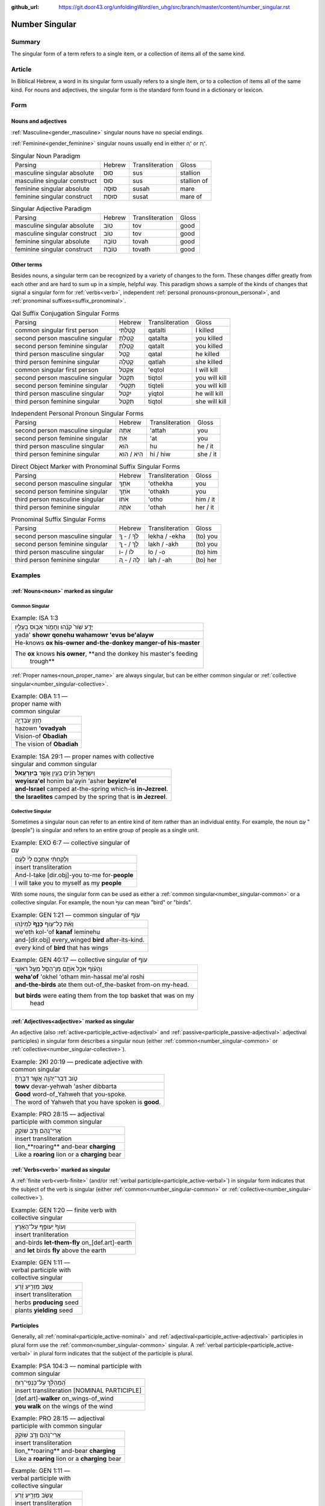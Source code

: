 :github_url: https://git.door43.org/unfoldingWord/en_uhg/src/branch/master/content/number_singular.rst

.. _number_singular:

Number Singular
===============

Summary
-------

The singular form of a term refers to a single item, or a collection of items all of the same kind.  

Article
-------

In Biblical Hebrew, a word in its singular form usually refers to a single item, or to a collection of items all of the same
kind. For nouns and adjectives, the singular form is the standard form found in a dictionary or lexicon.

Form
----

Nouns and adjectives
~~~~~~~~~~~~~~~~~~~~

:ref:`Masculine<gender_masculine>` singular nouns have no special endings.

:ref:`Feminine<gender_feminine>` singular nouns usually end in either ־ָה or ־ֶת.

.. csv-table:: Singular Noun Paradigm

  Parsing,Hebrew,Transliteration,Gloss
  masculine singular absolute,סוּס,sus,stallion
  masculine singular construct,סוּס,sus,stallion of
  feminine singular absolute,סוּסָה,susah,mare
  feminine singular construct,סוּסַת,susat,mare of

.. csv-table:: Singular Adjective Paradigm

  Parsing,Hebrew,Transliteration,Gloss
  masculine singular absolute,טוֹב,tov,good
  masculine singular construct,טוֹב,tov,good
  feminine singular absolute,טוֹבָה,tovah,good
  feminine singular construct,טוֹבַת,tovath,good

Other terms
~~~~~~~~~~~

Besides nouns, a singular term can be recognized by a variety of changes
to the form. These changes differ greatly from each other and are hard
to sum up in a simple, helpful way. This paradigm shows a sample of the
kinds of changes that signal a singular form for :ref:`verbs<verb>`, independent :ref:`personal pronouns<pronoun_personal>`,
and :ref:`pronominal suffixes<suffix_pronominal>`.

.. csv-table:: Qal Suffix Conjugation Singular Forms

  Parsing,Hebrew,Transliteration,Gloss
  common singular first person,קָטַלְתִּי,qatalti,I killed
  second person masculine singular,קָטַלְתָּ,qatalta,you killed
  second person feminine singular,קָטַלְתְּ,qatalt,you killed
  third person masculine singular,קָטַל,qatal,he killed
  third person feminine singular,קָטְלָה,qatlah,she killed
  common singular first person,אֶקְטֹל,'eqtol,I will kill
  second person masculine singular,תִּקְטֹל,tiqtol,you will kill
  second person feminine singular,תִּקְטְלִי,tiqteli,you will kill
  third person masculine singular,יִקְטֹל,yiqtol,he will kill
  third person feminine singular,תִּקְטֹל,tiqtol,she will kill

.. csv-table:: Independent Personal Pronoun Singular Forms

  Parsing,Hebrew,Transliteration,Gloss
  second person masculine singular,אַתָּה,'attah,you
  second person feminine singular,אַתְּ,'at,you
  third person masculine singular,הוּא,hu,he / it
  third person feminine singular,הִיא / הִוא,hi / hiw,she / it

.. csv-table:: Direct Object Marker with Pronominal Suffix Singular Forms

  Parsing,Hebrew,Transliteration,Gloss
  second person masculine singular,אֹתְךָ,'othekha,you
  second person feminine singular,אֹתָךְ,'othakh,you
  third person masculine singular,אֹתוֹ,'otho,him / it
  third person feminine singular,אֹתָהּ,'othah,her / it

.. csv-table:: Pronominal Suffix Singular Forms

  Parsing,Hebrew,Transliteration,Gloss
  second person masculine singular,לְךָ / - ְךָ,lekha / -ekha,(to) you
  second person feminine singular,לָךְ / - ָךְ,lakh / -akh,(to) you
  third person masculine singular,לוֹ / -וֹ,lo / -o,(to) him
  third person feminine singular,לָהּ / - ָהּ,lah / -ah,(to) her

Examples
--------

:ref:`Nouns<noun>` marked as singular
~~~~~~~~~~~~~~~~~~~~~~~~~~~~~~~~~~~~~

.. _number_singular-common:

Common Singular
^^^^^^^^^^^^^^^

.. csv-table:: Example: ISA 1:3

  יָדַ֥ע שֹׁור֙ קֹנֵ֔הוּ וַחֲמֹ֖ור אֵב֣וּס בְּעָלָ֑יו
  yada' **showr qonehu wahamowr 'evus be'alayw**
  He-knows **ox his-owner and-the-donkey manger-of his-master**
  "The **ox** knows **his owner**, **and the donkey his master's feeding
     trough**"

:ref:`Proper names<noun_proper_name>` are always singular, but can be either common singular or
:ref:`collective singular<number_singular-collective>`.

.. csv-table:: Example: OBA 1:1 –– proper name with common singular

  חֲזֹ֖ון עֹֽבַדְיָ֑ה
  hazown **'ovadyah**
  Vision-of **Obadiah**
  The vision of **Obadiah**

.. csv-table:: Example: 1SA 29:1 –– proper names with collective singular and common singular

  וְיִשְׂרָאֵ֣ל חֹנִ֔ים בַּעַ֖יִן אֲשֶׁ֥ר **בְּיִזְרְעֶֽאל**\ ׃
  **weyisra'el** honim ba'ayin 'asher **beyizre'el**
  **and-Israel** camped at-the-spring which-is **in-Jezreel**.
  **the Israelites** camped by the spring that is **in Jezreel**.

.. _number_singular-collective:

Collective Singular
^^^^^^^^^^^^^^^^^^^

Sometimes a singular noun can refer to an entire kind of item rather than an individual entity. For example, the noun עַם
"(people") is singular and refers to an entire group of people as a single unit.

.. csv-table:: Example: EXO 6:7 –– collective singular of עַם

  וְלָקַחְתִּ֨י אֶתְכֶ֥ם לִי֙ לְעָ֔ם
  insert transliteration
  And-I-take [dir.obj]-you to-me for-**people**
  I will take you to myself as my **people**

With some nouns, the singular form can be used as either a :ref:`common singular<number_singular-common>` or a collective
singular. For example, the noun עוֹף֙ can mean "bird" or "birds".  

.. csv-table:: Example: GEN 1:21 –– common singular of עוֹף

  וְאֵ֨ת כָּל־ע֤וֹף **כָּנָף֙** לְמִינֵ֔הוּ
  we'eth kol-'of **kanaf** leminehu
  and-[dir.obj] every\_winged **bird** after-its-kind.
  every kind of **bird** that has wings

.. csv-table:: Example: GEN 40:17 –– collective singular of עוֹף

  וְהָע֗וֹף אֹכֵ֥ל אֹתָ֛ם מִן־הַסַּ֖ל מֵעַ֥ל רֹאשִֽׁי
  **weha'of** 'okhel 'otham min-hassal me'al roshi
  **and-the-birds** ate them out-of\_the-basket from-on my-head.
  "**but birds** were eating them from the top basket that was on my
     head"

:ref:`Adjectives<adjective>` marked as singular
~~~~~~~~~~~~~~~~~~~~~~~~~~~~~~~~~~~~~~~~~~~~~~~

An adjective (also :ref:`active<participle_active-adjectival>` and :ref:`passive<participle_passive-adjectival>` adjectival
participles) in singular form describes a singular noun (either :ref:`common<number_singular-common>` or
:ref:`collective<number_singular-collective>`).

.. csv-table:: Example: 2KI 20:19 –– predicate adjective with common singular

  טֹ֥וב דְּבַר־יְהוָ֖ה אֲשֶׁ֣ר דִּבַּ֑רְתָּ
  **towv** devar-yehwah 'asher dibbarta
  **Good** word-of\_Yahweh that you-spoke.
  The word of Yahweh that you have spoken is **good**.

.. csv-table:: Example: PRO 28:15 –– adjectival participle with common singular

  אֲרִי־נֹ֭הֵם וְדֹ֣ב שׁוֹקֵ֑ק
  insert transliteration
  lion\_**roaring** and-bear **charging**
  Like a **roaring** lion or a **charging** bear 

:ref:`Verbs<verb>` marked as singular
~~~~~~~~~~~~~~~~~~~~~~~~~~~~~~~~~~~~~

A :ref:`finite verb<verb-finite>` (and/or :ref:`verbal participle<participle_active-verbal>`) in singular form
indicates that the subject of the verb is singular (either :ref:`common<number_singular-common>` or
:ref:`collective<number_singular-collective>`).

.. csv-table:: Example: GEN 1:20 –– finite verb with collective singular

  וְעוֹף֙ יְעוֹפֵ֣ף עַל־הָאָ֔רֶץ
  insert tranliteration
  and-birds **let-them-fly** on\_[def.art]-earth
  and **let** birds **fly** above the earth

.. csv-table:: Example: GEN 1:11 –– verbal participle with collective singular

  עֵ֚שֶׂב מַזְרִ֣יעַ זֶ֔רַע
  insert transliteration
  herbs **producing** seed
  plants **yielding** seed

Participles
~~~~~~~~~~~

Generally, all :ref:`nominal<participle_active-nominal>` and :ref:`adjectival<participle_active-adjectival>`
participles in plural form use the :ref:`common<number_singular-common>` singular. A :ref:`verbal participle<participle_active-verbal>`
in plural form indicates that the subject of the participle is plural.

.. csv-table:: Example: PSA 104:3 –– nominal participle with common singular

  הַֽ֝מְהַלֵּ֗ךְ עַל־כַּנְפֵי־רֽוּחַ
  insert transliteration [NOMINAL PARTICIPLE]
  [def.art]-**walker** on_wings-of_wind
  **you walk** on the wings of the wind
  
.. csv-table:: Example: PRO 28:15 –– adjectival participle with common singular

  אֲרִי־נֹ֭הֵם וְדֹ֣ב שׁוֹקֵ֑ק
  insert transliteration
  lion\_**roaring** and-bear **charging**
  Like a **roaring** lion or a **charging** bear 

.. csv-table:: Example: GEN 1:11 –– verbal participle with collective singular

  עֵ֚שֶׂב מַזְרִ֣יעַ זֶ֔רַע
  insert transliteration
  herbs **producing** seed
  plants **yielding** seed

:ref:`Personal pronouns<pronoun_personal>` and :ref:`suffixes<suffix_pronominal>`
~~~~~~~~~~~~~~~~~~~~~~~~~~~~~~~~~~~~~~~~~~~~~~~~~~~~~~~~~~~~~~~~~~~~~~~~~~~~~~~~~

.. csv-table:: Example: JER 37:2 –– independent personal pronoun with common singular

  וְלֹ֥א שָׁמַ֛ע **ה֥וּא** וַעֲבָדָ֖יו וְעַ֣ם הָאָ֑רֶץ
  welo shama' **hu** wa'avadayw we'am ha'arets
  and-not he-listened **he** and-his-servants and-people-of the-land
  "but he, his servants, and the people of the land did not listen"

.. csv-table:: Example: 2SA 19:4 (2SA 19:1 in Hebrew) –– pronominal suffix with common singular

  בְּנִ֤י אַבְשָׁלֹום֙ בְּנִ֣י בְנִ֣י
  **beni** 'avshalowm **beni veni**
  **My-son** Absalom **my-son my-son**
  "**My son** Absalom, **my son**, **my son**!"